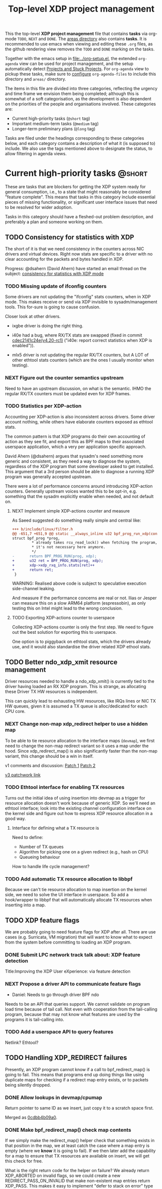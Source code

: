 # -*- fill-column: 76; -*-
#+TITLE: Top-level XDP project management
#+CATEGORY: XDP
#+OPTIONS: ^:nil

This the top-level *XDP project management* file that contains *tasks* via
org-mode =TODO=, =NEXT= and =DONE=. The [[file:areas][areas directory]] also contains
*tasks*. It is recommended to use emacs when viewing and editing these
=.org= files, as the github rendering view removes the =TODO= and =DONE=
marking on the tasks.

Together with the emacs setup in [[file:../org-setup.el]], the extended
=org-agenda= view can be used for project management, and the setup
automatically detect [[http://doc.norang.ca/org-mode.html#TodoKeywordProjectTaskStates][Projects and Stuck Projects]]. For =org-agenda= view to
pickup these tasks, make sure to [[http://doc.norang.ca/org-mode.html#AgendaSetup][configure]] =org-agenda-files= to include
this directory and =areas/= directory.

The items in this file are divided into three categories, reflecting the
urgency and time frame we envision them being completed; although this is
somewhat of a soft categorisation, as the development is also dependent on
the priorities of the people and organisations involved. These categories
are:

- Current high-priority tasks (=@short= tag)
- Important medium-term tasks (=@medium= tag)
- Longer-term preliminary plans (=@long= tag)

Tasks are filed under the headings corresponding to these categories below,
and each category contains a description of what it (is supposed to)
include. We also use the tags mentioned above to designate the status, to
allow filtering in agenda views.

* Current high-priority tasks                                        :@short:

These are tasks that are blockers for getting the XDP system ready for
general consumption, i.e., to a state that might reasonably be considered
"feature complete". This means that tasks in this category include essential
pieces of missing functionality, or significant user interface issues that
need to be resolved for wider adoption.

Tasks in this category should have a fleshed-out problem description, and
preferably a plan and someone working on them.

** TODO Consistency for statistics with XDP

The short of it is that we need consistency in the counters across NIC
drivers and virtual devices. Right now stats are specific to a driver with
no clear accounting for the packets and bytes handled in XDP.

Progress: @dsahern (David Ahern) have started an email thread on the
subject: [[https://www.spinics.net/lists/netdev/msg535239.html][consistency for statistics with XDP mode]]

*** TODO Missing update of ifconfig counters

Some drivers are not updating the "ifconfig" stats counters,
when in XDP mode.  This makes receive or send via XDP invisible to
sysadm/management tools.  This for-sure is going to cause confusion.

Closer look at other drivers.

 - ixgbe driver is doing the right thing.

 - i40e had a bug, where RX/TX stats are swapped (fixed in
   commit [[https://git.kernel.org/torvalds/c/cdec2141c24e][cdec2141c24e(v4.20-rc1)]]
   ("i40e: report correct statistics when XDP is enabled")).

 - mlx5 driver is not updating the regular RX/TX counters, but A LOT
   of other ethtool stats counters (which are the ones I usually
   monitor when testing).

*** NEXT Figure out the counter semantics upstream
Need to have an upstream discussion, on what is the semantic.  IHMO
the regular RX/TX counters must be updated even for XDP frames.

*** TODO Statistics per XDP-action

Accounting per XDP-action is also inconsistent across drivers. Some driver
account nothing, while others have elaborate counters exposed as ethtool
stats.

The common pattern is that XDP programs do their own accounting of action as
they see fit, and export this as BPF maps to their associated userspace
application, which a very per application specific approach.

David Ahern (@dsahern) argues that sysadm's need something more generic and
consistent, as they need a way to diagnose the system, regardless of the XDP
program that some developer asked to get installed. This argument that a 3rd
person should be able to diagnose a running XDP program was generally
accepted upstream.

There were a lot of performance concerns around introducing XDP-action
counters. Generally upstream voices wanted this to be opt-in, e.g. something
that the sysadm explicitly enable when needed, and not default on.

**** NEXT Implement simple XDP-actions counter and measure

As Saeed suggested do something really simple and central like:

#+begin_src diff
+++ b/include/linux/filter.h
@@ -651,7 +651,9 @@ static __always_inline u32 bpf_prog_run_xdp(const
struct bpf_prog *prog,
         * already takes rcu_read_lock() when fetching the program, so
         * it's not necessary here anymore.
         */
-       return BPF_PROG_RUN(prog, xdp);
+       u32 ret = BPF_PROG_RUN(prog, xdp);
+       xdp->xdp_rxq_info.stats[ret]++
+       return ret;
 }
#+end_src

WARNING: Realised above code is subject to speculative execution
side-channel leaking.

And measure if the performance concerns are real or not. Ilias or Jesper can
measure this on a slow ARM64 platform (espressobin), as only testing this on
Intel might lead to the wrong conclusion.

**** TODO Exporting XDP-actions counter to userspace

Collecting XDP-actions counter is only the first step.  We need to figure
out the best solution for exporting this to userspace.

One option is to piggyback on ethtool stats, which the drivers already use,
and it would also standardise the driver related XDP ethool stats.


** TODO Better ndo_xdp_xmit resource management
:PROPERTIES:
:OWNER:    tohojo
:ID:       dbb66cde-82e6-47ba-be0f-5ebb8baa1cd2
:END:

Driver resources needed to handle a ndo_xdp_xmit() is currently tied
to the driver having loaded an RX XDP program. This is strange, as
allocating these Driver TX HW resources is independent.

This can quickly lead to exhausting HW resources, like IRQs lines or
NIC TX HW queues, given it is assumed a TX queue is alloc/dedicated
for each CPU core.

*** NEXT Change non-map xdp_redirect helper to use a hidden map
:LOGBOOK:
- State "NEXT"       from "WAIT"       [2019-02-25 Mon 15:09]
- State "WAIT"       from "NEXT"       [2019-02-21 Thu 13:00] \\
  Patch submitted, waiting for feedback
:END:

To be able to tie resource allocation to the interface maps (=devmap=), we
first need to change the non-map redirect variant so it uses a map under the
hood. Since xdp_redirect_map() is also significantly faster than the non-map
variant, this change should be a win in itself.

v1 comments and discussion: [[https://patchwork.ozlabs.org/patch/1046099/][Patch 1]] [[https://patchwork.ozlabs.org/patch/1046100/][Patch 2]]

[[https://patchwork.ozlabs.org/cover/1050219/][v3 patchwork link]]

*** TODO Ethtool interface for enabling TX resources
Turns out the initial idea of using insertion into devmap as a trigger for
resource allocation doesn't work because of generic XDP. So we'll need an
ethtool interface; look into the existing channel configuration interface on
the kernel side and figure out how to express XDP resource allocation in a
good way.

**** Interface for defining what a TX resource is
Need to define:

- Number of TX queues
- Algorithm for picking one on a given redirect (e.g., hash on CPU)
- Queueing behaviour

How to handle life cycle management?

*** TODO Add automatic TX resource allocation to libbpf
Because we can't tie resource allocation to map insertion on the kernel
side, we need to solve the UI interface in userspace. So add a hook/wrapper
to libbpf that will automatically allocate TX resources when inserting into
a map.


** TODO XDP feature flags

We are probably going to need feature flags for XDP after all. There are use
cases (e.g. Surricata, VM migration) that will want to know what to expect
from the system before committing to loading an XDP program.

*** DONE Submit LPC network track talk about: XDP feature detection
CLOSED: [2019-07-31 Wed 17:10]
:LOGBOOK:
- State "DONE"       from "TODO"       [2019-07-31 Wed 17:10]
:END:
Title:Improving the XDP User eXperience: via feature detection

*** NEXT Propose a driver API to communicate feature flags

- Daniel: Needs to go through driver BPF ndo

Needs to be an API that queries support. We cannot validate on program load
time because of tail call. Not even with cooperation from the tail-calling
program, because that may not know what features are used by the programs it
is tail-calling into.

*** TODO Add a userspace API to query features

Netlink? Ethtool?


** TODO Handling XDP_REDIRECT failures
:PROPERTIES:
:ID:       760b03fc-2a8e-499c-a90c-74dbc4716cbc
:END:

Presently, an XDP program cannot know if a call to bpf_redirect_map() is
going to fail. This means that programs end up doing things like using
duplicate maps for checking if a redirect map entry exists, or to packets
being silently dropped.

*** DONE Allow lookups in devmap/cpumap
CLOSED: [2019-06-29 Sat 18:24]
:LOGBOOK:
- State "DONE"       from "NEXT"       [2019-06-29 Sat 18:24]
:END:

Return pointer to same ID as we insert, just copy it to a scratch space
first.

Merged as [[https://git.kernel.org/pub/scm/linux/kernel/git/bpf/bpf-next.git/commit/?id=0cdbb4b09a0658b72c563638d476113aadd91afb][0cdbb4b09a0]].

*** DONE Make bpf_redirect_map() check map contents
CLOSED: [2019-06-29 Sat 18:25]
:LOGBOOK:
- State "DONE"       from "NEXT"       [2019-06-29 Sat 18:25]
:END:

If we simply make the redirect_map() helper check that something exists in
that position in the map, we at least catch the case where a map entry is
empty (where we *know* it is going to fail). If we then later add the
capability for a map to ensure that TX resources are available on insert, we
will get this check for free.

What is the right return code for the helper on failure? We already return
XDP_ABORTED on invalid flags, so we could create a new
REDIRECT_PASS_ON_INVALID that make non-existent map entries return XDP_PASS.
This makes it easy to implement "defer to stack on error" type programs,
*and* it makes it possible to disambiguate between "flag not understood" and
"flag understood and map is empty".

Mellanox drivers turn a failure in xdp_do_redirect() into an ABORTED action,
other drivers do not.

Merged as [[https://git.kernel.org/pub/scm/linux/kernel/git/bpf/bpf-next.git/commit/?id=43e74c0267a35d6f5127218054b2d80c7fe801f5][43e74c0267a3]].

*** NEXT Retire bpf_redirect() helper

Rather than extending the bpf_redirect() helper to use hidden maps, it is
probably better to document it as deprecated and point users to use the
bpf_redirect_map() helper.

*** TODO What happens if redirect fails even though TX resources are available?

Even with the above, we can still get failures if, e.g., TX ring runs out of
space. We can't really handle this by return, so what should we do instead?
Maybe just defer this to [[id:24faae01-542b-4882-9f7a-5ab283e657b0][XDP hook at TX]].

* Important medium-term tasks                                       :@medium:

These are tasks that are important to fix in the medium term, but that are
not immediate blockers for functionality. This includes things like
expanding driver support, and adding new features that improve things, but
which are not essential for the basic usefulness of XDP.

Tasks in this category should at a minimum have a fleshed-out problem
description.

** TODO Usability of programs in samples/bpf

The samples/bpf programs xdp_redirect + xdp_redirect_map are very user
unfriendly. #1 they use raw ifindex'es as input + output. #2 the pkt/s
number count RX packets, not TX'ed packets which can be dropped silently.
Red Hat QA, got very confused by #2.

*** DONE Change sample programs to accept ifnames as well as indexes
CLOSED: [2019-06-25 Tue 13:32]
:LOGBOOK:
- State "DONE"       from "NEXT"       [2019-06-25 Tue 13:32]
:END:
Fixed by https://patchwork.ozlabs.org/patch/1121683/

*** NEXT Add TX counters to redirect samples/bpf programs

Simply include/sample the net_device TX stats.

*** TODO Fix unloading wrong XDP on xdp-sample exit

The XDP sample programs unconditionally unload the current running XDP
program (via -1) on exit. If users are not careful with the order in-which
they start and stop XDP programs, then they get confused.

Almost done, but followup to make sure this gets merged upstream:
Upstream [[https://patchwork.ozlabs.org/project/netdev/list/?series=86597&state=%2a][proposal V1]] (by [[https://patchwork.ozlabs.org/project/netdev/list/?submitter=75761][Maciej Fijalkowski]]) is to check if the BPF-prog-ID
numbers match, before removing the current XDP-prog.

*** TODO Change XDP-samples to enforce native-XDP and report if not avail

The default behaviour when attaching an XDP program on a driver that doesn't
have native-XDP is to fallback to generic-XDP, without notifying the user of
the end-state.

This behaviour is also used by xdp-samples, which unfortunately have lead
end-users to falsely think a given driver supports native-XDP. (QA are using
these xdp-samples and create cases due to this confusion).

Proposal is to change xdp-samples to enforce native-XDP, and report if this
was not possible, together with help text that display cmdline option for
enabling generic-XDP/SKB-mode.

*** TODO Add xdpsock option to allow XDP_PASS for AF_XDP zero-copy mode

In AF_XDP zero-copy mode, sending frame to the network stack via XDP_PASS
results in an expense code path, e.g new page_alloc for copy of payload and
SKB alloc. We need this test how slow this code path is.

Also consider testing XDP-level redirect out another net_device with
AF_XDP-ZC enabled. (I think this will just drop the packets due to
mem_type).

*** TODO xdp_monitor: record and show errno

It would be a big help diagnosing XDP issues if the xdp_monitor program also
reported the errno.

*** TODO xdp_monitor: convert to use raw-tracepoints

The raw-tracepoints are suppose to be much faster, and XDP monitor want to
have as little impact on the system as possible. Thus, convert to use
raw-tracepoints.

** TODO BPF-selftests - top-level TODOs

The kernel git-tree contains a lot of selftests for BPF located in:
=tools/testing/selftests/bpf/=.

XDP (and its performance gain) is tied closely to NIC driver code, which
makes it hard to implement selftests for (including benchmark selftests).
Still we should have a goal of doing functional testing of the XDP core-code
components (via selftests).

Since driver =veth= got native-XDP support, we have an opportunity for
writing selftests that cover both generic-XDP and native-XDP.

*** TODO bpf-selftest: improve XDP VLAN selftests

*Assignment* is to improve the selftest shell-script to test both
generic-XDP and native-XDP (for veth driver).

XDP add/remove VLAN headers have a selftest in =tools/testing/selftests/bpf/=
in files =test_xdp_vlan.c= and =test_xdp_vlan.sh=. This test was developed
in conjunction with fixing a bug in generic-XDP (see kernel commit
[[https://git.kernel.org/torvalds/c/297249569932][297249569932]] ("net: fix generic XDP to handle if eth header was mangled")).

Since driver =veth= got native-XDP support, the selftest no-longer tests
generic-XDP code path.

The ip utility (from iproute2) already support specifying, that an XDP prog
must use generic XDP when loading an XDP prog (option =xdpgeneric=).

*** TODO bpf-selftest: find XDP-selftests affected by veth native-XDP

When driver =veth= got native-XDP support, then the XDP-selftests that were
based on =veth= changed from testing generic-XDP into testing native-XDP.

*Assignments:*
1. Determine how many and which veth based XDP-selftests are affected
2. Convert these selftests to test both generic-XDP and native-XDP

*** TODO Make more XDP tests using BPF_PROG_TEST_RUN

[[https://twitter.com/bjorntopel/status/1098563282884014080?s=03][Tweet]] by Björn Töpel (@bjorntopel):

Many people aren't aware of the BPF_PROG_TEST_RUN command. It's really neat
being able to test your XDP programs "offline". The selftests use this a
lot. Docs: https://t.co/GDd7SfNYng and examples in tools/testing/selftests/bpf/.

*** NEXT Could this be a "introduction job"?

** TODO Busy-poll support for AF_XDP

Adding BUSY_POLL support to AF_XDP sockets was presented at the Linux
Plumbers Conference 2018 in Vancouver, BC. With this feature, the NAPI
context of the driver is executed from the process context by the
application calling the poll() syscall, instead of being driven by the
softirq mechanism. This has a number of benefits, for example,
being able to efficiently use a single core for application, driver
and other kernel infra that the application might need. With softirq,
we would need two cores to maintain any performance. Another benefit
is that the cachelines containing the descriptors do not have to
bounce between two caches, since this is now a core local operation as
the driver and the application is on the same core. The drawback is
that we now have to use a syscall (poll) in the data path and this
will slow things down.

There is already a busy_poll mechanisms in the kernel:
/proc/sys/net/core/busy_poll. When writing a non zero value in this
file, the busy poll support will be enabled for ALL sockets in the
system. There are a number of issues with this existing code when
applied to AF_XDP sockets.

 - The batch size is hardcoded to 8, a value that is too small for the
fast processing of XDP.

 - The semantics of poll() in busy_poll mode is that if you provide more
than one file descriptor, it will drive the napi context of the first
one supplied and if it has a packet, then it will NOT drive any of the
other. In other words, it will quit once it has found an fd with a
packet. This will not work for us, since we need all fd's napis to be
called since it is very likely that a packet will be found in each of
them. One could argue that this can be solved in user-space by
manipulating the array of fds supplied to poll() before every singel
call, but this would really complicate multi socket handling in
user-space.

 - The option is global across all sockets. Enough said.

My suggestion for addressing these issues is to introduce a new
busy_poll option that is only for AF_XDP called
XDP_BUSY_POLL_BATCH_SIZE (or something like it). This is a setsockopt
that can be supplied to individual AF_XDP sockets and the batch size
can thus also be set individually by suppling a value > 0. The
semantics of this mode is that both Rx and Tx have to be driven by
calling poll(). There is no guarantee that your packets will arrive or
be sent unless you call poll() (a sendto() will still work for the Tx
case, though, but it is not necessary). In this first patch set, we
can still get interrupts and processing from NAPI in this mode, but we
have some ideas on how to disable this so that NAPI is only driven
from poll(). But that is for a later patch set. Note that the sematics
would not change when we introduce this as we already today say that
you must call poll(), since there is no guarantee otherwise that you
will receive or send packets.

When suppling multiple busy_poll AF_XDP sockets to poll() all of them
will get theire napi contexts executed, so it is guaranteed that all of
them will be driven. It is also possible to mix regular sockets,
global busy_poll sockets and the new AF_XDP sockets in the same poll()
call. The semantics for each type will be maintained, as expected.

From an implementation point of view, I believe this can be
implemented with minimal changes to the net and fs code. We can get
this new behavior by using the standar fd (non-busy poll path) and
then drive the napi from the xsk specific poll callback. We do need to
change one internal interface in order to be able to have a variable
batch size. And Jesper's xdp_rxq_info struct need to be enlarged with a
napi_id field that the drivers need to populate. This can then be used
by the xsk poll code to drive the correct NAPI.

** TODO Exposing more kernel data structures through helpers

One of the strengths of XDP over kernel bypass solutions is the ability to
re-use existing in-kernel data structures, such as the routing table. This
happens through kernel helpers. We already have routing, but we will need
more helpers.

*** NEXT Layer-2 bridging helper
:PROPERTIES:
:ID:       2e026d1b-d1a1-4fd4-8097-08991cbb8fec
:END:

The obvious next step is a l2 bridging helper that mirrors the l3 routing
one. Should be fairly straight forward to implement.

**** TODO What to do about broadcast/multicast?

See [[id:7e5439f6-7603-4df6-8164-7d2bc5dcd8c3][Handling multicast]] below.

*** TODO Connection/flow tracking

Exposing either full conntrack, or the more light-weight flow tracking
support would make things like stateful firewalls easier to implement.
Probably need a concrete use case for this first, though.

** TODO Port iproute2 to libbpf

The iproute2 XDP loader does not use libbpf, because its implementation
predates the introduction of libbpf as the "official" upstream-blessed
library. This means that there are compatibility issues between the way
iproute2 handles maps, and the way libbpf-based loaders do.

The easiest way to fix this is probably just to port iproute2 to use libbpf.

** TODO Metadata available to programs

The metadata available to XDP programs through the XDP context object could
be expanded with other useful entries. This section collects lists of which
items would be useful to have, and explains why for each of them.

*** TODO XDP frame length
The length of the XDP *frame* (as opposed to the data packet) is needed for
various things:

- Tail-extend (e.g., DNS); currently packets can only be shrunk at the tail
- Correctly reporting skb true-size when generated from XDP frame
- For moving skb allocation out of drivers (long-term)

*** TODO Metadata from hardware
There are various hardware metadata items that would be useful for XDP
programs to access, to reduce the amount of processing that needs to happen
in eBPF. These include:

- Checksum
- Hash value
- Flow designator
- Higher-level protocol header offsets
- Timestamps

**** TODO Needs BTF-based metadata
To express this in a vendor-neutral way, we probably need to depend on the
[[id:25240998-2037-4ebf-befe-c0d0fdacb9c7][BTF-based metadata for XDP]]

** TODO Improvements to XDP_REDIRECT

*** TODO Handling multicast
:PROPERTIES:
:ID:       7e5439f6-7603-4df6-8164-7d2bc5dcd8c3
:END:
We want to be able to REDIRECT a packet to multiple interfaces in order to
implement multicast. Relevant for the [[id:2e026d1b-d1a1-4fd4-8097-08991cbb8fec][Layer-2 bridging helper]].

From the discussion at netconf2019 ([[id:92b4926b-cce4-4199-bf99-efc1e4c342be][see slides]]), we probably want to
implement it by:

- Using a map-in-map (or map flag) to designate a group of egress interfaces
  (put multiple ifaces into a map and send to all of them in one operation).

- Just copy the packet rather than try to do clever refcnt stuff for
  multi-xmit.

As a first pass, we probably want to implement a simple multi-xmit, and
leave off the possibility for the eBPF program to modify the packet between
destinations.

*** TODO Queueing and QoS

[[id:6581cd98-c2f8-4244-a4db-b0a5922647c2][See slide for discussion at netconf2019]].

There is currently no queueing in XDP_REDIRECT, apart from the bulking queue
used in the devmaps. This means that rate transitions can't be handled
properly (e.g., redirect 100Gbps->10Gbps).

To fix this, we would need to allow queueing of some sort. Options:

- Allow user to define a queueing structure as part of the TXQ setup
- Create the low-level hooks necessary for eBPF-programmable queueing
- Have some kind of "intermediate queueing structure" that can be a redirect
  target, does queueing, and can forward packets on afterwards

** TODO Multi-buffer XDP (aka. jumbo-frames)

As described in the design document
[[file:areas/core/xdp-multi-buffer01-design.org]] we need to come up with a
serious attempt at supporting multi-buffer XDP handling. The term
multi-buffer covers the uses cases: jumbo-frames, TSO/LRO, packet header
split.

Add TODO steps here to move this forward.

*** DONE Start upstream discussion on multi-buffer
CLOSED: [2019-07-03 Wed 13:15]
:LOGBOOK:
- State "DONE"       from "TODO"       [2019-07-03 Wed 13:15]
:END:
Link to upstream discussion:
https://lore.kernel.org/netdev/20190626103829.5360ef2d@carbon/

*** TODO Create plan to move forward with initial constraints

As [[https://lore.kernel.org/netdev/CA+FuTSfKnhv9rr=cDa_4m7Dd9qkEm_oabDfyvH0T0sM+fQTU=w@mail.gmail.com/][Willem points out]]:
As long as we don't arrive at a design that cannot be extended with
those features later.

*** TODO Find driver developers that will participate in multi-buffer work

We need some developers that have an actual use-case for this multi-buffer
feature, and also buy-in from some driver team, else this sub-project will
not see any progress.  The Amazon guys seems to have a interest.


* Longer-term preliminary plans                                       :@long:

These are longer-term plans or ideas that either fall into the "nice to
have" category, or which are blocked on other pieces of kernel development;
as well as ideas for things we may include in the future but which is not a
high priority at the moment.

Tasks in this category do not require any particular level of description;
so some of them may simply have a sentence or two describing them.

** TODO Adding AF_XDP support to relevant userspace programs

There are several high-profile userspace programs that might benefit from
AF_XDP support. Adding this (or coordinating it with the program authors)
could be a way to show the benefits of XDP.

** WAIT BTF-based metadata for XDP                                 :WAITING:
:PROPERTIES:
:ID:       25240998-2037-4ebf-befe-c0d0fdacb9c7
:END:

Waiting for tracing people to work out the details of BTF.
** WAIT XDP latency jit-vs-no jit, tuning etc                      :WAITING:
[2019-01-18 Fri 13:55]
How do we ensure consistently low latency packet processing is possible with
XDP?

This paper: [[https://www.net.in.tum.de/fileadmin/bibtex/publications/papers/ITC30-Packet-Filtering-eBPF-XDP.pdf][Performance Implications of Packet Filtering with Linux eBPF]]
conclude that turning on the jit *increases* the number of outliers (though
not quite clear if this is actually supported by their data). This should be
investigated.

Maybe write a tuning doc as well?

WAIT status as this is low priority for now.
** TODO Generic XDP fixes
Various fixes that should be fixed in generic XDP eventually

*** TODO Bulking for redirect maps
*** TODO BUG: TCP packets skip (?)
*** TODO Fix CPUMAP
[[id:8f4953c1-a862-46f2-b456-da187008f355][BUG: cpumap not working for generic-XDP]]

** TODO XDP hook at TX
:PROPERTIES:
:ID:       24faae01-542b-4882-9f7a-5ab283e657b0
:END:

From [[https://www.linuxplumbersconf.org/event/2/contributions/92/attachments/91/103/lpc18-xdp-future.pdf][the LPC 2018 paper]]:

#+begin_quote
A limitation of the current design of XDP is that programs get no feedback
if a redirect to another device fails. Instead, the packet is just silently
dropped, and the only way to see why is by attaching to the right
tracepoint. This is especially problematic when forwarding packets from a
fast device to a slower one. And the way =XDP_REDIRECT= is implemented,
there is no way for the XDP program to gain insight into the state of the
device being forwarded /to/.

We believe that a possible fix for this is to add another eBPF hook at
packet egress from a device, i.e., at the latest possible time before a
packet is put into the device TX ring. At this point, it is possible for the
driver to supply information about the current state of the TX ring buffer
(such as free space), which the eBPF program can react appropriately to, for
example by signaling ingress XDP programs to send traffic another way if the
TX ring is full, or by implementing AQM-like reactions when TX ring pressure
increases.

A crazy idea is to allow this egress eBPF hook to perform a new XDP action if it
sees the TX ring is full, such as redirecting the frame out another interface.
Allowing the full XDP feature set of modifying and truncating packet length
would also make is possible to implement a signaling protocol like that
described in [[http://doi.acm.org/10.1145/3098822.3098825]].
#+end_quote


